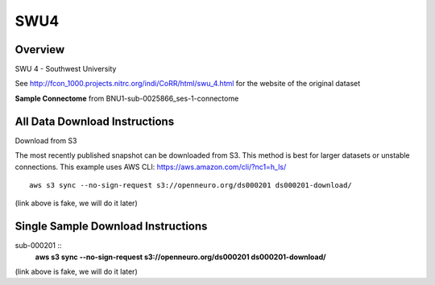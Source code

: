 .. m2g_data documentation master file, created by
   sphinx-quickstart on Tue Mar 10 15:24:51 2020.
   You can adapt this file completely to your liking, but it should at least
   contain the root `toctree` directive.

******************
SWU4
******************


Overview
-----------

SWU 4 - Southwest University

See http://fcon_1000.projects.nitrc.org/indi/CoRR/html/swu_4.html for the website of the original dataset

**Sample Connectome** from BNU1-sub-0025866_ses-1-connectome


.. image:: ../../_static/connectomic_pic/sub-0025866_ses-1_dwi_desikan_space-MNI152NLin6_res-2x2x2_connectome.png
	:width: 400
	:align: center


All Data Download Instructions
-------------------------------------

Download from S3

The most recently published snapshot can be downloaded from S3. This method is best for larger datasets or unstable connections. This example uses AWS CLI: https://aws.amazon.com/cli/?nc1=h_ls/ ::


	aws s3 sync --no-sign-request s3://openneuro.org/ds000201 ds000201-download/

(link above is fake, we will do it later)


Single Sample Download Instructions
----------------------------------------

sub-000201   ::
	**aws s3 sync --no-sign-request s3://openneuro.org/ds000201 ds000201-download/**

(link above is fake, we will do it later)

